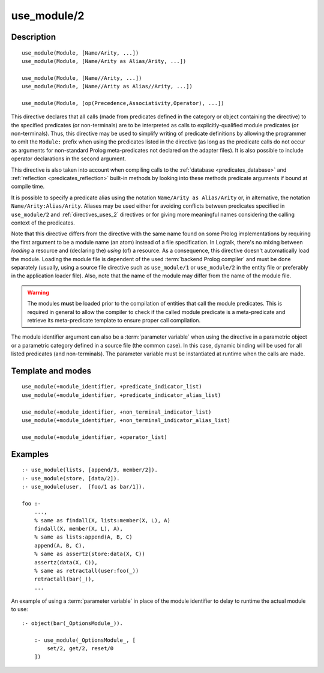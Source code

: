 ..
   This file is part of Logtalk <https://logtalk.org/>  
   Copyright 1998-2019 Paulo Moura <pmoura@logtalk.org>

   Licensed under the Apache License, Version 2.0 (the "License");
   you may not use this file except in compliance with the License.
   You may obtain a copy of the License at

       http://www.apache.org/licenses/LICENSE-2.0

   Unless required by applicable law or agreed to in writing, software
   distributed under the License is distributed on an "AS IS" BASIS,
   WITHOUT WARRANTIES OR CONDITIONS OF ANY KIND, either express or implied.
   See the License for the specific language governing permissions and
   limitations under the License.


.. index:: pair: use_module/2; Directive
.. _directives_use_module_2:

use_module/2
============

Description
-----------

::

   use_module(Module, [Name/Arity, ...])
   use_module(Module, [Name/Arity as Alias/Arity, ...])

   use_module(Module, [Name//Arity, ...])
   use_module(Module, [Name//Arity as Alias//Arity, ...])

   use_module(Module, [op(Precedence,Associativity,Operator), ...])

This directive declares that all calls (made from predicates defined in
the category or object containing the directive) to the specified
predicates (or non-terminals) are to be interpreted as calls to
explicitly-qualified module predicates (or non-terminals). Thus, this
directive may be used to simplify writing of predicate definitions by
allowing the programmer to omit the ``Module:`` prefix when using the
predicates listed in the directive (as long as the predicate calls do
not occur as arguments for non-standard Prolog meta-predicates not
declared on the adapter files). It is also possible to include operator
declarations in the second argument.

This directive is also taken into account when compiling calls to the
:ref:`database <predicates_database>` and
:ref:`reflection <predicates_reflection>` built-in methods by looking
into these methods predicate arguments if bound at compile time.

It is possible to specify a predicate alias using the notation
``Name/Arity as Alias/Arity`` or, in alternative, the notation
``Name/Arity:Alias/Arity``. Aliases may be used either for avoiding
conflicts between predicates specified in ``use_module/2`` and
:ref:`directives_uses_2` directives or for giving more meaningful
names considering the calling context of the predicates.

Note that this directive differs from the directive with the same name
found on some Prolog implementations by requiring the first argument to
be a module name (an atom) instead of a file specification. In Logtalk,
there's no mixing between *loading* a resource and (declaring the)
*using* (of) a resource. As a consequence, this directive doesn't
automatically load the module. Loading the module file is dependent of
the used :term:`backend Prolog compiler` and must be done separately (usually,
using a source file directive such as ``use_module/1`` or ``use_module/2``
in the entity file or preferably in the application loader file).
Also, note that the name of the module may differ from the name of the
module file.

.. warning::

   The modules **must** be loaded prior to the compilation of entities
   that call the module predicates. This is required in general to allow
   the compiler to check if the called module predicate is a meta-predicate
   and retrieve its meta-predicate template to ensure proper call compilation.

The module identifier argument can also be a :term:`parameter variable`
when using the directive in a parametric object or a parametric category
defined in a source file (the common case). In this case, dynamic binding
will be used for all listed predicates (and non-terminals). The parameter
variable must be instantiated at runtime when the calls are made.

Template and modes
------------------

::

   use_module(+module_identifier, +predicate_indicator_list)
   use_module(+module_identifier, +predicate_indicator_alias_list)

   use_module(+module_identifier, +non_terminal_indicator_list)
   use_module(+module_identifier, +non_terminal_indicator_alias_list)

   use_module(+module_identifier, +operator_list)

Examples
--------

::

   :- use_module(lists, [append/3, member/2]).
   :- use_module(store, [data/2]).
   :- use_module(user,  [foo/1 as bar/1]).

   foo :-
       ...,
       % same as findall(X, lists:member(X, L), A)
       findall(X, member(X, L), A),
       % same as lists:append(A, B, C)
       append(A, B, C),
       % same as assertz(store:data(X, C))
       assertz(data(X, C)),
       % same as retractall(user:foo(_))
       retractall(bar(_)),
       ...

An example of using a :term:`parameter variable` in place of the module
identifier to delay to runtime the actual module to use:

::

   :- object(bar(_OptionsModule_)).

       :- use_module(_OptionsModule_, [
           set/2, get/2, reset/0
       ])

.. seealso::

   :ref:`directives_uses_2`,
   :ref:`directives_uses_1`,
   :ref:`directives_alias_2`

